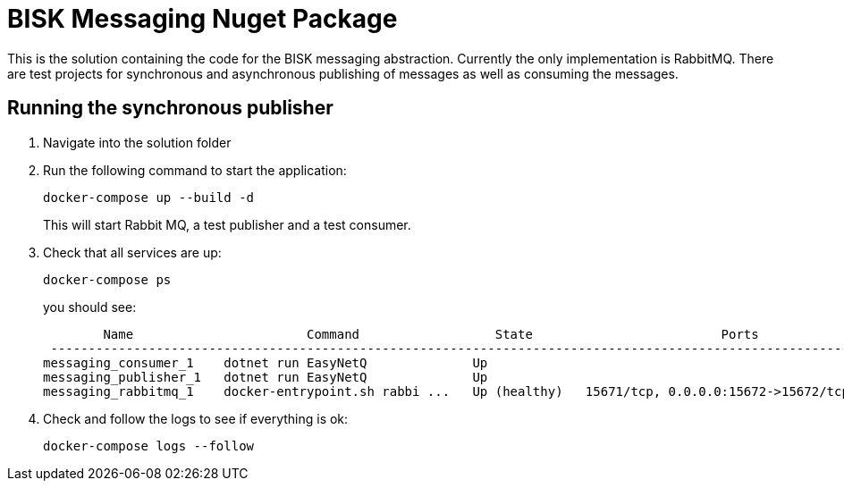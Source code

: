 = BISK Messaging Nuget Package 

This is the solution containing the code for the BISK messaging abstraction. Currently the only implementation is RabbitMQ. There are test projects for synchronous and asynchronous publishing of messages as well as consuming the messages.

== Running the synchronous publisher

. Navigate into the solution folder
. Run the following command to start the application:
+
[source]
--
docker-compose up --build -d
--
+
This will start Rabbit MQ, a test publisher and a test consumer.

. Check that all services are up:
+
[source]
--
docker-compose ps
--
+
you should see:
+
[source]
--
        Name                       Command                  State                         Ports
 ---------------------------------------------------------------------------------------------------------------
messaging_consumer_1    dotnet run EasyNetQ              Up
messaging_publisher_1   dotnet run EasyNetQ              Up
messaging_rabbitmq_1    docker-entrypoint.sh rabbi ...   Up (healthy)   15671/tcp, 0.0.0.0:15672->15672/tcp, ...
--

. Check and follow the logs to see if everything is ok:
+
[source]
--
docker-compose logs --follow
--
